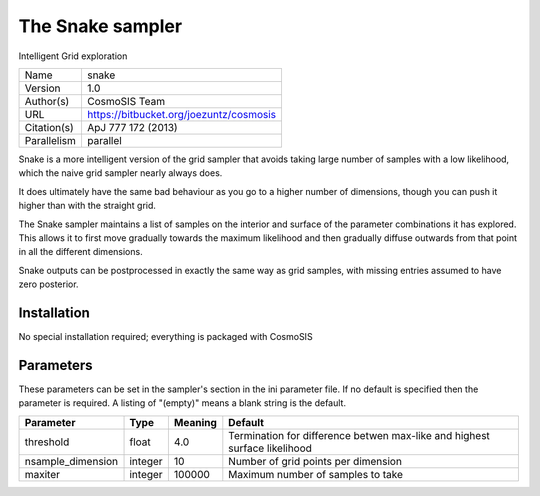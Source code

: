 The Snake sampler
------------------

Intelligent Grid exploration

===========  =======================================
Name         snake
Version      1.0
Author(s)    CosmoSIS Team
URL          https://bitbucket.org/joezuntz/cosmosis
Citation(s)  ApJ 777 172 (2013)
Parallelism  parallel
===========  =======================================

Snake is a more intelligent version of the grid sampler that avoids taking large number of samples with a low likelihood, which the naive grid sampler nearly always does.

It does ultimately have the same bad behaviour as you go to a higher number of dimensions, though you can push it higher than with the straight grid.

The Snake sampler maintains a list of samples on the interior and surface of the parameter combinations it has explored.  This allows it to first move gradually towards the maximum likelihood and then gradually diffuse outwards from that point in all the different dimensions.

Snake outputs can be postprocessed in exactly the same way as grid samples, with missing entries assumed to have zero posterior.



Installation
============

No special installation required; everything is packaged with CosmoSIS




Parameters
============

These parameters can be set in the sampler's section in the ini parameter file.  
If no default is specified then the parameter is required. A listing of "(empty)" means a blank string is the default.

.. list-table::
    :widths: auto
    :header-rows: 1

    * - Parameter
      - Type
      - Meaning
      - Default
    * - threshold
      - float
      - 4.0
      - Termination for difference betwen max-like and highest surface likelihood
    * - nsample_dimension
      - integer
      - 10
      - Number of grid points per dimension
    * - maxiter
      - integer
      - 100000
      - Maximum number of samples to take

